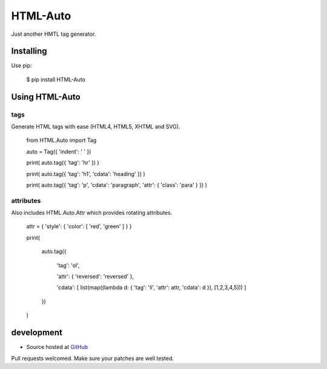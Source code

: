 +++++++++
HTML-Auto
+++++++++

Just another HMTL tag generator.

Installing
==========

Use pip:

    $ pip install HTML-Auto

Using HTML-Auto
===============

tags
----

Generate HTML tags with ease (HTML4, HTML5, XHTML and SVG).

    from HTML.Auto import Tag

    auto = Tag({ 'indent': '    ' })

    print( auto.tag({ 'tag': 'hr' }) )

    print( auto.tag({ 'tag': 'h1', 'cdata': 'heading' }) )

    print( auto.tag({ 'tag': 'p', 'cdata': 'paragraph', 'attr': { 'class': 'para' } }) )

attributes
----------

Also includes HTML.Auto.Attr which provides rotating attributes.

    attr = { 'style': { 'color': [ 'red', 'green' ] } }

    print(

        auto.tag({

            'tag': 'ol',

            'attr': { 'reversed': 'reversed' },

            'cdata': [ list(map((lambda d: { 'tag': 'li', 'attr': attr, 'cdata': d }), [1,2,3,4,5])) ]

        })

    )

development
===========

* Source hosted at `GitHub <http://github.com/jeffa/HTML-Auto-python>`_

Pull requests welcomed. Make sure your patches are well tested.
